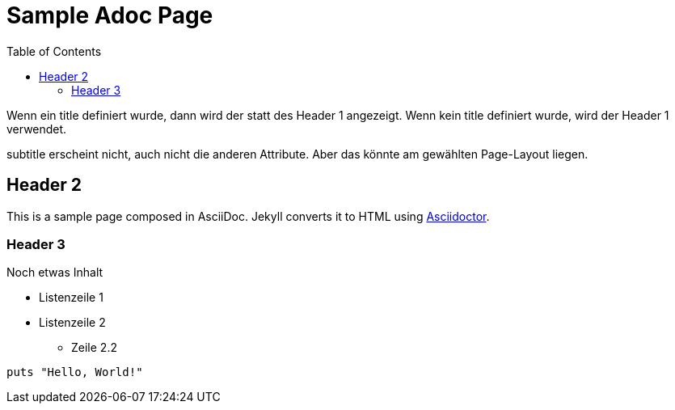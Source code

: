 = Sample Adoc Page
:page-permalink: /sample-adoc/
:url-asciidoctor: http://asciidoctor.org
:page-title: Das ist ein Titel
:page-subtitle: und das ist der Untertitel
:page-tags: [tag1] , [tag-2], [tag 3] , [tag 4] 
:page-last-updated: 2022-01-08
:head-extra: head_extra.html
:page-slug: docs-code-mit-asciidoc-und-antora
:page-lastmod: 2021-04-20T06:16:33.421Z
:toc: auto
// :page-layout: info
:page-layout: post


Wenn ein title definiert wurde, dann wird der statt des Header 1 angezeigt. Wenn kein title definiert wurde, wird der Header 1 verwendet.

subtitle erscheint nicht, auch nicht die anderen Attribute. Aber das könnte am gewählten Page-Layout liegen. 

== Header 2

This is a sample page composed in AsciiDoc.
Jekyll converts it to HTML using {url-asciidoctor}[Asciidoctor].

=== Header 3

Noch etwas Inhalt

* Listenzeile 1
* Listenzeile 2
** Zeile 2.2

[source,ruby]
puts "Hello, World!"